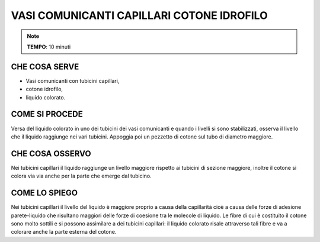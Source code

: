 VASI COMUNICANTI CAPILLARI COTONE IDROFILO
===========================================

.. note::
    **TEMPO**: 10 minuti
    
    
CHE COSA SERVE
---------------

- Vasi comunicanti con tubicini capillari,
- cotone idrofilo,
- liquido colorato.

COME SI PROCEDE
----------------

Versa del liquido colorato in uno dei tubicini dei vasi comunicanti e quando i livelli si sono stabilizzati, osserva il livello che il liquido raggiunge nei vari tubicini. Appoggia poi un pezzetto di cotone sul tubo di diametro maggiore.

 .. image:: 09_dil_term_gas.png
   :height: 400 px
   :align: center
   
CHE COSA OSSERVO
-----------------

Nei tubicini capillari il liquido raggiunge un livello maggiore rispetto ai tubicini di sezione maggiore, inoltre il cotone si colora via via anche per la parte che emerge dal tubicino.

COME LO SPIEGO
---------------

.. hint::   
Nei tubicini capillari il livello del liquido è maggiore proprio a causa della capillarità cioè a causa delle forze di adesione parete-liquido che risultano maggiori delle forze di coesione tra le molecole di liquido. Le fibre di cui è costituito il cotone sono molto sottili e si possono assimilare a dei tubicini capillari: il liquido colorato risale attraverso tali fibre e va a colorare anche la parte esterna del cotone.


